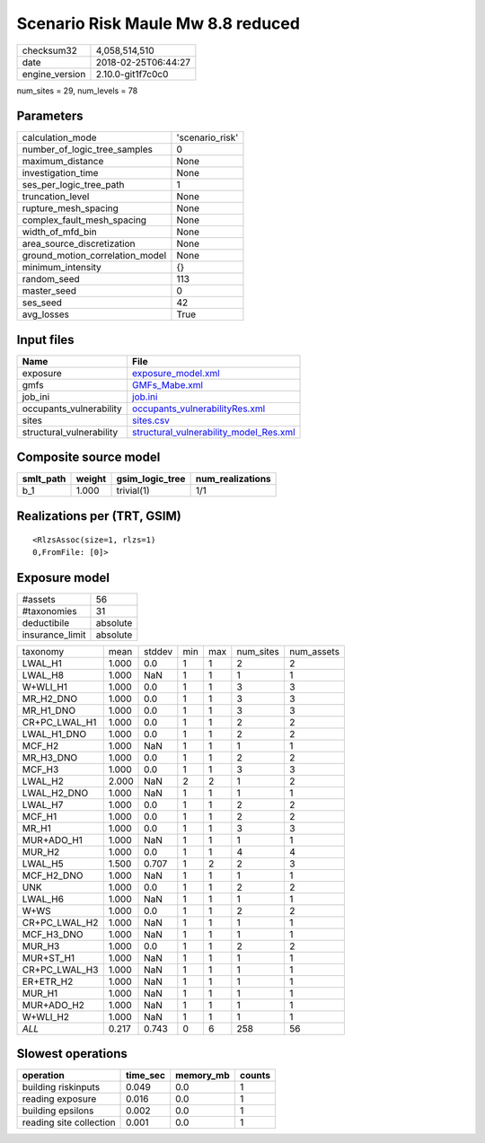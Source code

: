 Scenario Risk Maule Mw 8.8 reduced
==================================

============== ===================
checksum32     4,058,514,510      
date           2018-02-25T06:44:27
engine_version 2.10.0-git1f7c0c0  
============== ===================

num_sites = 29, num_levels = 78

Parameters
----------
=============================== ===============
calculation_mode                'scenario_risk'
number_of_logic_tree_samples    0              
maximum_distance                None           
investigation_time              None           
ses_per_logic_tree_path         1              
truncation_level                None           
rupture_mesh_spacing            None           
complex_fault_mesh_spacing      None           
width_of_mfd_bin                None           
area_source_discretization      None           
ground_motion_correlation_model None           
minimum_intensity               {}             
random_seed                     113            
master_seed                     0              
ses_seed                        42             
avg_losses                      True           
=============================== ===============

Input files
-----------
======================== ==================================================================================
Name                     File                                                                              
======================== ==================================================================================
exposure                 `exposure_model.xml <exposure_model.xml>`_                                        
gmfs                     `GMFs_Mabe.xml <GMFs_Mabe.xml>`_                                                  
job_ini                  `job.ini <job.ini>`_                                                              
occupants_vulnerability  `occupants_vulnerabilityRes.xml <occupants_vulnerabilityRes.xml>`_                
sites                    `sites.csv <sites.csv>`_                                                          
structural_vulnerability `structural_vulnerability_model_Res.xml <structural_vulnerability_model_Res.xml>`_
======================== ==================================================================================

Composite source model
----------------------
========= ====== =============== ================
smlt_path weight gsim_logic_tree num_realizations
========= ====== =============== ================
b_1       1.000  trivial(1)      1/1             
========= ====== =============== ================

Realizations per (TRT, GSIM)
----------------------------

::

  <RlzsAssoc(size=1, rlzs=1)
  0,FromFile: [0]>

Exposure model
--------------
=============== ========
#assets         56      
#taxonomies     31      
deductibile     absolute
insurance_limit absolute
=============== ========

============= ===== ====== === === ========= ==========
taxonomy      mean  stddev min max num_sites num_assets
LWAL_H1       1.000 0.0    1   1   2         2         
LWAL_H8       1.000 NaN    1   1   1         1         
W+WLI_H1      1.000 0.0    1   1   3         3         
MR_H2_DNO     1.000 0.0    1   1   3         3         
MR_H1_DNO     1.000 0.0    1   1   3         3         
CR+PC_LWAL_H1 1.000 0.0    1   1   2         2         
LWAL_H1_DNO   1.000 0.0    1   1   2         2         
MCF_H2        1.000 NaN    1   1   1         1         
MR_H3_DNO     1.000 0.0    1   1   2         2         
MCF_H3        1.000 0.0    1   1   3         3         
LWAL_H2       2.000 NaN    2   2   1         2         
LWAL_H2_DNO   1.000 NaN    1   1   1         1         
LWAL_H7       1.000 0.0    1   1   2         2         
MCF_H1        1.000 0.0    1   1   2         2         
MR_H1         1.000 0.0    1   1   3         3         
MUR+ADO_H1    1.000 NaN    1   1   1         1         
MUR_H2        1.000 0.0    1   1   4         4         
LWAL_H5       1.500 0.707  1   2   2         3         
MCF_H2_DNO    1.000 NaN    1   1   1         1         
UNK           1.000 0.0    1   1   2         2         
LWAL_H6       1.000 NaN    1   1   1         1         
W+WS          1.000 0.0    1   1   2         2         
CR+PC_LWAL_H2 1.000 NaN    1   1   1         1         
MCF_H3_DNO    1.000 NaN    1   1   1         1         
MUR_H3        1.000 0.0    1   1   2         2         
MUR+ST_H1     1.000 NaN    1   1   1         1         
CR+PC_LWAL_H3 1.000 NaN    1   1   1         1         
ER+ETR_H2     1.000 NaN    1   1   1         1         
MUR_H1        1.000 NaN    1   1   1         1         
MUR+ADO_H2    1.000 NaN    1   1   1         1         
W+WLI_H2      1.000 NaN    1   1   1         1         
*ALL*         0.217 0.743  0   6   258       56        
============= ===== ====== === === ========= ==========

Slowest operations
------------------
======================= ======== ========= ======
operation               time_sec memory_mb counts
======================= ======== ========= ======
building riskinputs     0.049    0.0       1     
reading exposure        0.016    0.0       1     
building epsilons       0.002    0.0       1     
reading site collection 0.001    0.0       1     
======================= ======== ========= ======